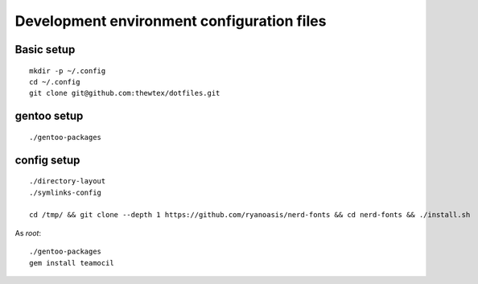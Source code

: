 Development environment configuration files
===========================================

Basic setup
-----------

::

  mkdir -p ~/.config
  cd ~/.config
  git clone git@github.com:thewtex/dotfiles.git

gentoo setup
------------

::

  ./gentoo-packages

config setup
-------------

::

  ./directory-layout
  ./symlinks-config

  cd /tmp/ && git clone --depth 1 https://github.com/ryanoasis/nerd-fonts && cd nerd-fonts && ./install.sh

As *root*::

  ./gentoo-packages
  gem install teamocil

